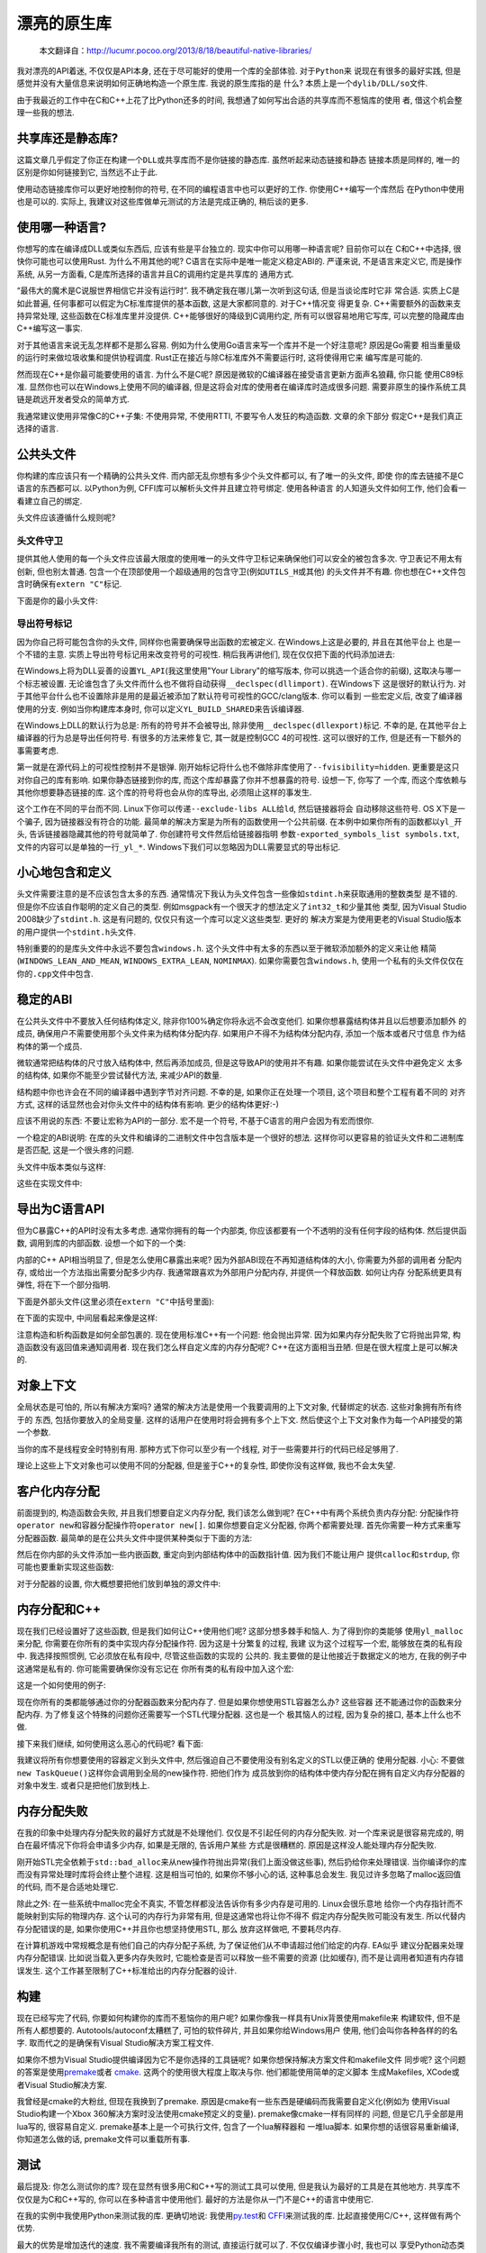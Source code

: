 .. 漂亮的原生库

.. post:: Nov 28, 2015
   :tags: native-library, programming, translation
   :author: Xsoda

漂亮的原生库
================

   本文翻译自：http://lucumr.pocoo.org/2013/8/18/beautiful-native-libraries/

我对漂亮的API着迷, 不仅仅是API本身, 还在于尽可能好的使用一个库的全部体验. 对于\ ``Python``\ 来
说现在有很多的最好实践, 但是感觉并没有大量信息来说明如何正确地构造一个原生库. 我说的原生库指的是
什么? 本质上是一个\ ``dylib/DLL/so``\ 文件.

由于我最近的工作中在C和C++上花了比Python还多的时间, 我想通了如何写出合适的共享库而不惹恼库的使用
者, 借这个机会整理一些我的想法.

共享库还是静态库?
------------------------

这篇文章几乎假定了你正在构建一个\ ``DLL``\ 或共享库而不是你链接的静态库. 虽然听起来动态链接和静态
链接本质是同样的, 唯一的区别是你如何链接到它, 当然远不止于此.

使用动态链接库你可以更好地控制你的符号, 在不同的编程语言中也可以更好的工作. 你使用C++编写一个库然后
在Python中使用也是可以的. 实际上, 我建议对这些库做单元测试的方法是完成正确的, 稍后谈的更多.

使用哪一种语言?
------------------

你想写的库在编译成DLL或类似东西后, 应该有些是平台独立的. 现实中你可以用哪一种语言呢? 目前你可以在
C和C++中选择, 很快你可能也可以使用Rust. 为什么不用其他的呢? C语言在实际中是唯一能定义稳定ABI的.
严谨来说, 不是语言来定义它, 而是操作系统, 从另一方面看, C是库所选择的语言并且C的调用约定是共享库的
通用方式.

“最伟大的魔术是C说服世界相信它并没有运行时”. 我不确定我在哪儿第一次听到这句话, 但是当谈论库时它非
常合适. 实质上C是如此普遍, 任何事都可以假定为C标准库提供的基本函数, 这是大家都同意的. 对于C++情况变
得更复杂. C++需要额外的函数来支持异常处理, 这些函数在C标准库里并没提供. C++能够很好的降级到C调用约定,
所有可以很容易地用它写库, 可以完整的隐藏库由C++编写这一事实.

对于其他语言来说无乱怎样都不是那么容易. 例如为什么使用Go语言来写一个库并不是一个好注意呢? 原因是Go需要
相当重量级的运行时来做垃圾收集和提供协程调度. Rust正在接近与除C标准库外不需要运行时, 这将使得用它来
编写库是可能的.

然而现在C++是你最可能要使用的语言. 为什么不是C呢? 原因是微软的C编译器在接受语言更新方面声名狼藉, 你只能
使用C89标准. 显然你也可以在Windows上使用不同的编译器, 但是这将会对库的使用者在编译库时造成很多问题.
需要非原生的操作系统工具链是疏远开发者受众的简单方式.

我通常建议使用非常像C的C++子集: 不使用异常, 不使用RTTI, 不要写令人发狂的构造函数. 文章的余下部分
假定C++是我们真正选择的语言.

公共头文件
-----------------

你构建的库应该只有一个精确的公共头文件. 而内部无乱你想有多少个头文件都可以, 有了唯一的头文件, 即使
你的库去链接不是C语言的东西都可以. 以Python为例, CFFI库可以解析头文件并且建立符号绑定. 使用各种语言
的人知道头文件如何工作, 他们会看一看建立自己的绑定.

头文件应该遵循什么规则呢?

头文件守卫
```````````

提供其他人使用的每一个头文件应该最大限度的使用唯一的头文件守卫标记来确保他们可以安全的被包含多次.
守卫表记不用太有创新, 但也别太普通. 包含一个在顶部使用一个超级通用的包含守卫(例如\ ``UTILS_H``\ 或其他)
的头文件并不有趣. 你也想在C++文件包含时确保有\ ``extern "C"``\ 标记.

下面是你的最小头文件:

.. code-block:: c
   :linenos:

   #ifndef YOURLIB_H_INCLUDED
   #define YOURLIB_H_INCLUDED
   #ifdef __cplusplus
   extern "C" {
   #endif

   /* code goes here */

   #ifdef __cplusplus
   }
   #endif
   #endif

导出符号标记
````````````````````

因为你自己将可能包含你的头文件, 同样你也需要确保导出函数的宏被定义. 在Windows上这是必要的, 并且在其他平台上
也是一个不错的主意. 实质上导出符号标记用来改变符号的可视性. 稍后我再讲他们, 现在仅仅把下面的代码添加进去:

.. code-block:: c
   :linenos:

   #ifndef YL_API
   #  ifdef _WIN32
   #     if defined(YL_BUILD_SHARED) /* build dll */
   #         define YL_API __declspec(dllexport)
   #     elif !defined(YL_BUILD_STATIC) /* use dll */
   #         define YL_API __declspec(dllimport)
   #     else /* static library */
   #         define YL_API
   #     endif
   #  else
   #     if __GNUC__ >= 4
   #         define YL_API __attribute((visibility("default")))
   #     else
   #         define YL_API
   #     endif
   #  endif
   #endif

在Windows上将为DLL妥善的设置\ ``YL_API``\ (我这里使用"Your Library"的缩写版本, 你可以挑选一个适合你的前缀),
这取决与哪一个标志被设置. 无论谁包含了头文件而什么也不做将自动获得\ ``__declspec(dllimport)``\ . 在Windows下
这是很好的默认行为. 对于其他平台什么也不设置除非是用的是最近被添加了默认符号可视性的GCC/clang版本. 你可以看到
一些宏定义后, 改变了编译器使用的分支. 例如当你构建库本身时, 你可以定义\ ``YL_BUILD_SHARED``\ 来告诉编译器.

在Windows上DLL的默认行为总是: 所有的符号并不会被导出, 除非使用\ ``__declspec(dllexport)``\ 标记. 不幸的是,
在其他平台上编译器的行为总是导出任何符号. 有很多的方法来修复它, 其一就是控制GCC 4的可视性. 这可以很好的工作,
但是还有一下额外的事需要考虑.

第一就是在源代码上的可视性控制并不是银弹. 刚开始标记将什么也不做除非库使用了\ ``--fvisibility=hidden``\ .
更重要是这只对你自己的库有影响. 如果你静态链接到你的库, 而这个库却暴露了你并不想暴露的符号. 设想一下, 你写了
一个库, 而这个库依赖与其他你想要静态链接的库. 这个库的符号将也会从你的库导出, 必须阻止这样的事发生.

这个工作在不同的平台而不同. Linux下你可以传递\ ``--exclude-libs ALL``\ 给\ ``ld``\ , 然后链接器将会
自动移除这些符号. OS X下是一个骗子, 因为链接器没有符合的功能. 最简单的解决方案是为所有的函数使用一个公共前缀.
在本例中如果你所有的函数都以\ ``yl_``\ 开头, 告诉链接器隐藏其他的符号就简单了. 你创建符号文件然后给链接器指明
参数\ ``-exported_symbols_list symbols.txt``\ , 文件的内容可以是单独的一行\ ``_yl_*``\ .
Windows下我们可以忽略因为DLL需要显式的导出标记.

小心地包含和定义
---------------------

头文件需要注意的是不应该包含太多的东西. 通常情况下我认为头文件包含一些像如\ ``stdint.h``\ 来获取通用的整数类型
是不错的. 但是你不应该自作聪明的定义自己的类型. 例如msgpack有一个很天才的想法定义了\ ``int32_t``\ 和少量其他
类型, 因为Visual Studio 2008缺少了\ ``stdint.h``\ . 这是有问题的, 仅仅只有这一个库可以定义这些类型. 更好的
解决方案是为使用更老的Visual Studio版本的用户提供一个\ ``stdint.h``\ 头文件.

特别重要的的是库头文件中永远不要包含\ ``windows.h``\ . 这个头文件中有太多的东西以至于微软添加额外的定义来让他
精简(\ ``WINDOWS_LEAN_AND_MEAN``\ , \ ``WINDOWS_EXTRA_LEAN``\ , \ ``NOMINMAX``\ ).
如果你需要包含\ ``windows.h``\ , 使用一个私有的头文件仅仅在你的\ ``.cpp``\ 文件中包含.

稳定的ABI
-------------

在公共头文件中不要放入任何结构体定义, 除非你100%确定你将永远不会改变他们. 如果你想暴露结构体并且以后想要添加额外
的成员, 确保用户不需要使用那个头文件来为结构体分配内存. 如果用户不得不为结构体分配内存, 添加一个版本或者尺寸信息
作为结构体的第一个成员.

微软通常把结构体的尺寸放入结构体中, 然后再添加成员, 但是这导致API的使用并不有趣. 如果你能尝试在头文件中避免定义
太多的结构体, 如果你不能至少尝试替代方法, 来减少API的数量.

结构题中你也许会在不同的编译器中遇到字节对齐问题. 不幸的是, 如果你正在处理一个项目, 这个项目和整个工程有着不同的
对齐方式, 这样的话显然也会对你头文件中的结构体有影响. 更少的结构体更好:-)

应该不用说的东西: 不要让宏称为API的一部分. 宏不是一个符号, 不基于C语言的用户会因为有宏而恨你.

一个稳定的ABI说明: 在库的头文件和编译的二进制文件中包含版本是一个很好的想法. 这样你可以更容易的验证头文件和二进制库
是否匹配, 这是一个很头疼的问题.

头文件中版本类似与这样:

.. code-block:: c
   :linenos:

   #define YL_VERSION_MAJOR 1
   #define YL_VERSION_MINOR 0
   #define YL_VERSION ((YL_VERSION_MAJOR << 16) | YL_VERSION_MINOR)

   unsigned int yl_get_version(void);
   int yl_is_compatible_dll(void);

这些在实现文件中:

.. code-block:: c
   :linenos:

   unsigned int yl_get_version(void)
   {
       return YL_VERSION;
   }

   int yl_is_compatible_dll(void)
   {
       unsigned int major = yl_get_version() >> 16;
       return major == YL_VERSION_MAJOR;
   }


导出为C语言API
------------------

但为C暴露C++的API时没有太多考虑. 通常你拥有的每一个内部类, 你应该都要有一个不透明的没有任何字段的结构体.
然后提供函数, 调用到库的内部函数. 设想一个如下的一个类:

.. code-block:: cpp
   :linenos:

   namespace yourlibrary {
       class Task {
       public:
           Task();
           ~Task();

           bool is_pending() const;
           boid tick();
           const char *result_string() const;
       };
   }

内部的C++ API相当明显了, 但是怎么使用C暴露出来呢? 因为外部ABI现在不再知道结构体的大小, 你需要为外部的调用者
分配内存, 或给出一个方法指出需要分配多少内存. 我通常跟喜欢为外部用户分配内存, 并提供一个释放函数. 如何让内存
分配系统更具有弹性, 将在下一个部分指明.

下面是外部头文件(这里必须在\ ``extern "C"``\ 中括号里面):

.. code-block:: c
   :linenos:

   struct yl_task_s;
   typedef struct yl_task_s yl_task_t;

   YL_API yl_task_t *yl_task_new();
   YL_API void yl_task_free(yl_task_t *task);
   YL_API int yl_task_is_pending(const yl_task_t *task);
   YL_API const char *yl_task_get_result_string(const yl_task_t *task);

在下面的实现中, 中间层看起来像是这样:

.. code-block:: cpp
   :linenos:

   #define AS_TYPE(Type, Obj) reinterpret_cast<Type *>(Obj)
   #define AS_CTYPE(Type, Obj) reinterpret_cast<const Type *>(Obj)

   yl_task_t *yl_task_new()
   {
       return AS_TYPE(yl_task_t, new yourlibrary::Task());
   }

   void yl_task_free(yl_task_t *task)
   {
       if (!task)
           return;
       delete AS_TYPE(yourlibrary::Task, task);
   }

   int yl_task_is_pending(const yl_task_t *task)
   {
       return AS_CTYPE(yourlibrary::Task, task)->is_pending() ? 1 : 0;
   }

   void yl_task_tick(yl_task_t *task)
   {
       AS_TYPE(yourlibrary::Task, task)->tick();
   }

   const char *yl_task_get_result_string(const yl_task_t *task)
   {
       return AS_CTYPE(yourlibrary::Task, task)->result_string();
   }

注意构造和析构函数是如何全部包裹的. 现在使用标准C++有一个问题: 他会抛出异常. 因为如果内存分配失败了它将抛出异常,
构造函数没有返回值来通知调用者. 现在我们怎么样自定义库的内存分配呢? C++在这方面相当丑陋. 但是在很大程度上是可以解决的.

对象上下文
----------------

全局状态是可怕的, 所以有解决方案吗? 通常的解决方法是使用一个我要调用的上下文对象, 代替绑定的状态. 这些对象拥有所有终于的
东西, 包括你要放入的全局变量. 这样的话用户在使用时将会拥有多个上下文. 然后使这个上下文对象作为每一个API接受的第一个参数.

当你的库不是线程安全时特别有用. 那种方式下你可以至少有一个线程, 对于一些需要并行的代码已经足够用了.

理论上这些上下文对象也可以使用不同的分配器, 但是鉴于C++的复杂性, 即使你没有这样做, 我也不会太失望.

客户化内存分配
-----------------

前面提到的, 构造函数会失败, 并且我们想要自定义内存分配, 我们该怎么做到呢? 在C++中有两个系统负责内存分配:
分配操作符\ ``operator new``\ 和容器分配操作符\ ``operator new[]``\ . 如果你想要自定义分配器,
你两个都需要处理. 首先你需要一种方式来重写分配器函数. 最简单的是在公共头文件中提供某种类似于下面的方法:

.. code-block:: c
   :linenos:

   YL_API void yl_set_allocators(void *(*f_malloc)(size_t),
                                 void *(*f_realloc)(void *, size_t),
                                 void (f_free)(void *));
   YL_API void *yl_malloc(size_t size);
   YL_API void *yl_realloc(void *ptr, size_t size);
   YL_API void *yl_calloc(size_t count, size_t size);
   YL_API void yl_free(void *ptr);
   YL_API char *yl_strdup(const char *str);

然后在你内部的头文件添加一些内嵌函数, 重定向到内部结构体中的函数指针值. 因为我们不能让用户
提供\ ``calloc``\ 和\ ``strdup``\ , 你可能也要重新实现这些函数:

.. code-block:: c
   :linenos:

   struct yl_allocators_s {
       void *(*f_malloc)(size_t);
       void *(*f_realloc)(void *, size_t);
       void  (*f_free)(void *);
   };
   extern struct yl_allocators_s _yl_allocators;

   inline void *yl_malloc(size_t size)
   {
       return _yl_allocators.f_malloc(size);
   }

   inline void *yl_realloc(void *ptr, size_t size)
   {
       return _yl_allocators.f_realloc(ptr, size);
   }

   inline void yl_free(void *ptr)
   {
       _yl_allocators.f_free(ptr);
   }

   inline void *yl_calloc(size_t count, size_t size)
   {
       void *ptr = _yl_allocators.f_malloc(count * size);
       memset(ptr, 0, count * size);
       return ptr;
   }

   inline char *yl_strdup(const char *str)
   {
       size_t length = strlen(str) + 1;
       char *rv = (char *)yl_malloc(length);
       memcpy(rv, str, length);
       return rv;
   }

对于分配器的设置, 你大概想要把他们放到单独的源文件中:

.. code-block:: c
   :linenos:

   struct yl_allocators_s _yl_allocators = {
       malloc,
       realloc,
       free
   };

   void yl_set_allocators(void *(*f_malloc)(size_t),
                          void *(*f_realloc)(void *, size_t),
                          void (*f_free)(void*))
   {
       _yl_allocators.f_malloc = f_malloc;
       _yl_allocators.f_realloc = f_realloc;
       _yl_allocators.f_free = f_free;
   }

内存分配和C++
------------------

现在我们已经设置好了这些函数, 但是我们如何让C++使用他们呢? 这部分想多棘手和恼人. 为了得到你的类能够
使用\ ``yl_malloc``\ 来分配, 你需要在你所有的类中实现内存分配操作符. 因为这是十分繁复的过程, 我建
议为这个过程写一个宏, 能够放在类的私有段中. 我选择按照惯例, 它必须放在私有段中, 尽管这些函数的实现的
公共的. 我主要做的是让他接近于数据定义的地方, 在我的例子中这通常是私有的. 你可能需要确保你没有忘记在
你所有类的私有段中加入这个宏:

.. code-block:: cpp
   :linenos:

   #define YL_IMPLEMENTS_ALLOCATORS \
   public: \
       void *operator new(size_t size) { return yl_malloc(size); } \
       void operator delete(void *ptr) { yl_free(ptr); } \
       void *operator new[](size_t size) { return yl_malloc(size); } \
       void operator delete[](void *ptr) { yl_free(ptr); } \
       void *operator new(size_t, void *ptr) { return ptr; } \
       void operator delete(void *, void *) { } \
       void *operator new[](size_t, void *ptr) { return ptr; } \
       void operator delete[](void *, void *) { } \
   private:

这是一个如何使用的例子:

.. code-block:: cpp
   :linenos:

   class Task {
   public:
       Task();
       ~Task();

   private:
       YL_IMPLEMENTS_ALLOCATORS;
       // ...
   };

现在你所有的类都能够通过你的分配器函数来分配内存了. 但是如果你想使用STL容器怎么办? 这些容器
还不能通过你的函数来分配内存. 为了修复这个特殊的问题你还需要写一个STL代理分配器. 这也是一个
极其恼人的过程, 因为复杂的接口, 基本上什么也不做.

.. code-block:: cpp
   :linenos:

   #include <limits>

   template <class T>
   struct proxy_allocator {
       typedef size_t size_type;
       typedef ptrdiff_t difference_type;
       typedef T *pointer;
       typedef const T *const_pointer;
       typedef T &reference;
       typedef cons T &const_reference;
       typedef T value_type;

       template <class U>
       struct rebind {
           typedef proxy_allocator<U> other;
       };

       proxy_allocator() throw() {}
       proxy_allocator(const proxy_allocator &) throw() {}
       template <class U>
       proxy_allocator(const proxy_allocator<U> &) throw() {}
       ~proxy_allocator() throw() {}

       pointer address(reference x) const { return &x; }
       const_pointer address(const_reference x) const { return &x; }

       pointer allocate(size_type s, void const * = 0) {
           return s ? reinterpret_cast<pointer>(yl_malloc(s * sizeof(T))) : 0;
       }

       void deallocate(pointer p, size_type) {
           yl_free(p);
       }

       size_type max_size() const throw() {
           return std::numeric_limits<size_t>::max() / sizeof(T);
       }

       void construct(pointer p, const T &val) {
           new (reinterpret_cast<void *>(p)) T(val);
       }

       void destroy(pointer p) {
           p->~T();
       }

       bool operator==(const proxy_allocator<T> &other) const {
           return true;
       }

       bool operator!=(const proxy_allocator<T> &other) const {
           return false;
       }
   };

接下来我们继续, 如何使用这么恶心的代码呢? 看下面:

.. code-block:: cpp
   :linenos:

   #include <deque>
   #include <string>

   typedef std::deque<Task *, proxy_allocator<Task *>> TaskQueue;
   typedef std::basic_string<char, std::char_traits<char>,
                             proxy_allocator<char>> String;

我建议将所有你想要使用的容器定义到头文件中, 然后强迫自己不要使用没有别名定义的STL以便正确的
使用分配器. 小心: 不要做\ ``new TaskQueue()``\ 这样你会调用到全局的new操作符. 把他们作为
成员放到你的结构体中使内存分配在拥有自定义内存分配器的对象中发生. 或者只是把他们放到栈上.

内存分配失败
-----------------

在我的印象中处理内存分配失败的最好方式就是不处理他们. 仅仅是不引起任何的内存分配失败.
对一个库来说是很容易完成的, 明白在最坏情况下你将会申请多少内存, 如果是无限的, 告诉用户某些
方式是很糟糕的. 原因是这样没人能处理内存分配失败.

刚开始STL完全依赖于\ ``std::bad_alloc``\ 来从new操作符抛出异常(我们上面没做这些事),
然后扔给你来处理错误. 当你编译你的库而没有异常处理时库将会终止整个进程. 这是相当可怕的,
如果你不够小心的话, 这种事总会发生. 我见过许多忽略了malloc返回值的代码, 而不是合适地处理它.

除此之外: 在一些系统中malloc完全不真实, 不管怎样都没法告诉你有多少内存是可用的. Linux会很乐意地
给你一个内存指针而不能映射到实际的物理内存. 这个认可的内存行为非常有用, 但是这通常也将让你不得不
假定内存分配失败可能没有发生. 所以代替内存分配错误的是, 如果你使用C++并且你也想坚持使用STL, 那么
放弃这样做吧, 不要耗尽内存.

在计算机游戏中常规概念是有他们自己的内存分配子系统, 为了保证他们从不申请超过他们给定的内存. EA似乎
建议分配器来处理内存分配错误. 比如说当载入更多内存失败时, 它能检查是否可以释放一些不需要的资源
(比如缓存), 而不是让调用者知道有内存错误发生. 这个工作甚至限制了C++标准给出的内存分配器的设计.

构建
---------

现在已经写完了代码, 你要如何构建你的库而不惹恼你的用户呢? 如果你像我一样具有Unix背景使用makefile来
构建软件, 但不是所有人都想要的. Autotools/autoconf太糟糕了, 可怕的软件碎片, 并且如果你给Windows用户
使用, 他们会叫你各种各样的的名字. 取而代之的是确保有Visual Studio解决方案工程文件.

如果你不想为Visual Studio提供编译因为它不是你选择的工具链呢? 如果你想保持解决方案文件和makefile文件
同步呢? 这个问题的答案是使用\ `premake <http://industriousone.com/premake>`_\ 或者
\ `cmake <http://www.cmake.org/>`_\ . 这两个的使用很大程度上取决与你. 他们都能使用简单的定义脚本
生成Makefiles, XCode或者Visual Studio解决方案.

我曾经是cmake的大粉丝, 但现在我换到了premake. 原因是cmake有一些东西是硬编码而我需要自定义化(例如为
使用Visual Studio构建一个Xbox 360解决方案时没法使用cmake预定义的变量). premake像cmake一样有同样的
问题, 但是它几乎全部是用lua写的, 很容易自定义. premake基本上是一个可执行文件, 包含了一个lua解释器和
一堆lua脚本. 如果你想的话很容易重新编译, 你知道怎么做的话, premake文件可以重载所有事.

测试
---------

最后提及: 你怎么测试你的库? 现在显然有很多用C和C++写的测试工具可以使用, 但是我认为最好的工具是在其他地方.
共享库不仅仅是为C和C++写的, 你可以在多种语言中使用他们. 最好的方法是你从一门不是C++的语言中使用它.

在我的实例中我使用Python来测试我的库. 更确切地说: 我使用\ `py.test <http://pytest.org/>`_\ 和
\ `CFFI <http://cffi.readthedocs.org/>`_\ 来测试我的库. 比起直接使用C/C++, 这样做有两个优势.

最大的优势是增加迭代的速度. 我不需要编译我所有的测试, 直接运行就可以了. 不仅仅编译步骤小时, 我也可以
享受Python动态类型和py.test断言语句的优势. 我可以写助手脚本来打印信息, 在我的库和Python中转换数据,
我也可以从好的错误报告中获益.

第二个优势是很好的隔离. \ `pytest-xdist <https://pypi.python.org/pypi/pytest-xdist>`_\ 是
py.test的一个插件, 但给py.test添加了\ ``--boxed``\ 标志后能在单独的进程中运行每一个测试.
如果你有一些测试遇到段错误崩溃了, 会有意想不到的作用. 在系统中启用coredumps后, 然后在gdb中载入段错误,
指出错误发生的地方. 你不需要处理内存内存泄漏的发生, 因为断言失败时能够跳到清理部分. 操作系统将会分别清理
每一个测试. 不幸的是, 通过\ ``fork()``\ 系统调用的实现现在在Windows下无法很好的工作.

那你怎么通过CFFI来使用你的库呢? 你将需要做两件事情: 你需要你的头文件没有包含其他的头文件.
如果没法做到, 就添加一个禁用文件包含的宏定义(例如\ ``YL_NOINCLUDE``\ ).

这是使CFFI工作所需要的:

.. code-block:: py
   :linenos:

   import os
   import subprocess
   from cffi import FFI

   here = os.path.abspath(os.path.dirname(__file__))
   header = os.path.join(here, 'include', 'yourlibrary.h')

   ffi.cdef(subprocess.Popen([
       'cc', '-E', '-DYL_API=', '-DYL_NOINCLUDE', header],
       stdout=subprocess.PIPE).communicate()[0])
   lib = ffi.dlopen(os.path.join(here, 'build', 'libyourlibrary.dylib'))

把它放在一个文件名为\ ``testhelpers.py``\ 中继续你的测试.

现在显然这个简单的版本只能在OS X下工作, 但可以简单的扩展到不同的操作系统. 本质上是调用了C的预处理器
并添加了额外的定义, 然后CFFI解析器订阅了其返回值. 之后你就有了一个可以工作的漂亮的装饰库.

一个测试的例子应该像这样, 把下面代码放入一个叫做\ ``test_something.py``\ 的文件, 然后让\ ``py.test``\ 执行它:

.. code-block:: py
   :linenos:

   import time
   from testhelpers import ffi, lib

   def test_basic_functionality():
       task = lib.yl_task_new()
       while lib.yl_task_is_pending(task):
           lib.yl_task_process(task)
           time.sleep(0.001)
       result = lib.yl_task_get_result_string(task)
       assert ffi.string(result) == ''
       lib.yl_task_free(task)

py.test也有其他的优势. 例如它支持fixture装饰器允许你建立通用资源, 可以在测试用例间重用.
当你的库需要创建一些上下文对象时非常有用, 建立通用的配置, 用后释放它.

为了演示这个, 创建一个\ ``conftest.py``\ 文件输入下面的内容:

.. code-block:: py
   :linenos:

   import pytest
   from testhelpers import lib, ffi

   @pytest.fixture(scope='function')
   def context(request):
       ctx = lib.yl_context_new()
       lib.yl_context_set_api_key(ctx, "my api key")
       lib.yl_context_set_debug_mode(ctx, 1)
       def cleanup():
           lib.yl_context_free(ctx)
       request.addfinalizer(cleanup)
       return ctx

现在来使用这个功能, 你需要做的就是在你的测试函数中添加一个\ ``context``\ 参数:

.. code-block:: py
   :linenos:

   from testhelpers import ffi, lib

   def test_basic_functionality(context):
       task = lib.yl_task_new(context)
       ...

总结
----------

因为这篇博客比以往的要长, 下面是最重要的原则概要, 当你构建原生库时应该时刻想起它:

* 使用C或C++来写, 不要和一门语言一起构建, 以至于让整个运行时拖累CPU和内存

* 尽量不要使用全局变量

* 公共头文件中不要定义通用数据类型

* 公共头文件中不要包含像\ ``windows.h``\ 那样疯狂的头文件

* 公共头文件中包含所有需要的头文件. 考虑通过一个宏定义来禁止包含所有的头文件

* 管理好你的命名空间. 不要暴露你不想暴露的符号

* 创建一个类似与\ ``YL_API``\ 的宏作为你想暴露的每一个符号的前缀

* 尝试构建稳定的ABI

* 不要定义疯狂的结构体

* 让用户自定义内存分配器. 如果你不能做到每个上下文一个分配器, 至少应该每个库一个

* 小心的使用STL, 总是仅仅使用添加了你的分配器的类型定义

* 不要强制你的用户使用你最喜欢的构建工具, 总是确保用户在同一地方可以找到Visual Studio解决方案文件和makefile文件

就这些！构建原生库快乐！
